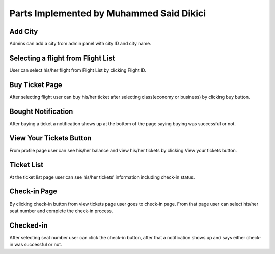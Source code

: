 Parts Implemented by Muhammed Said Dikici
=========================================

Add City
--------
.. image:: Images/add_city.png
  :scale: 100 %
  :width: 750px
  :height: 450px
  :alt: Add_city

Admins can add a city from admin panel with city ID and city name.


Selecting a flight from Flight List
-----------------------------------
.. image:: Images/flight_list.png
  :scale: 100 %
  :width: 750px
  :height: 450px
  :alt: Flight_list

User can select his/her flight from Flight List by clicking Flight ID.


Buy Ticket Page
---------------
.. image:: Images/buy_ticket.png
  :scale: 100 %
  :width: 750px
  :height: 450px
  :alt: Buy_ticket

After selecting flight user can buy his/her ticket after selecting class(economy or business) by clicking buy button.


Bought Notification
-------------------
.. image:: Images/ticket_bought.png
  :scale: 100 %
  :width: 750px
  :height: 450px
  :alt: Bought_ticket

After buying a ticket a notification shows up at the bottom of the page saying buying was successful or not.


View Your Tickets Button
------------------------
.. image:: Images/profile.png
  :scale: 100 %
  :width: 750px
  :height: 450px
  :alt: Profile

From profile page user can see his/her balance and view his/her tickets by clicking View your tickets button.


Ticket List
-----------
.. image:: Images/ticket_list.png
  :scale: 100 %
  :width: 750px
  :height: 450px
  :alt: Ticket_list

At the ticket list page user can see his/her tickets' information including check-in status.

 
Check-in Page
-------------
.. image:: Images/check_in.png
  :scale: 100 %
  :width: 750px
  :height: 450px
  :alt: Check_in
  
By clicking check-in button from view tickets page user goes to check-in page. From that page user can select his/her seat number and complete the check-in process.

Checked-in
----------
.. image:: Images/checked_in.png
  :scale: 100 %
  :width: 750px
  :height: 450px
  :alt: Checked_in

After selecting seat number user can click the check-in button, after that a notification shows up and says either check-in was successful or not.
